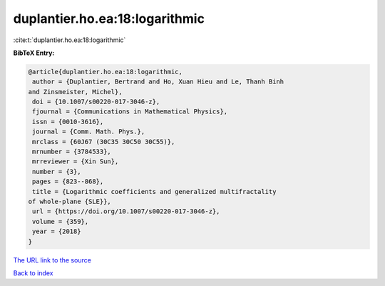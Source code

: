 duplantier.ho.ea:18:logarithmic
===============================

:cite:t:`duplantier.ho.ea:18:logarithmic`

**BibTeX Entry:**

.. code-block:: bibtex

   @article{duplantier.ho.ea:18:logarithmic,
    author = {Duplantier, Bertrand and Ho, Xuan Hieu and Le, Thanh Binh
   and Zinsmeister, Michel},
    doi = {10.1007/s00220-017-3046-z},
    fjournal = {Communications in Mathematical Physics},
    issn = {0010-3616},
    journal = {Comm. Math. Phys.},
    mrclass = {60J67 (30C35 30C50 30C55)},
    mrnumber = {3784533},
    mrreviewer = {Xin Sun},
    number = {3},
    pages = {823--868},
    title = {Logarithmic coefficients and generalized multifractality
   of whole-plane {SLE}},
    url = {https://doi.org/10.1007/s00220-017-3046-z},
    volume = {359},
    year = {2018}
   }

`The URL link to the source <ttps://doi.org/10.1007/s00220-017-3046-z}>`__


`Back to index <../By-Cite-Keys.html>`__
